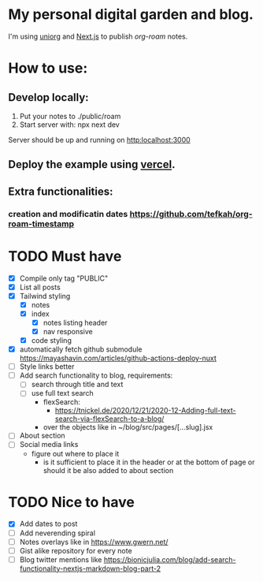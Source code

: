 * My personal digital garden and blog.

I'm using [[https://github.com/rasendubi/uniorg][uniorg]] and [[https://nextjs.org/][Next.js]] to publish [[ https://www.orgroam.com/ ][org-roam]] notes.

* How to use:
** Develop locally:
1) Put your notes to ./public/roam
2) Start server with: npx next dev
Server should be up and running on [[http:localhost:3000]]
** Deploy the example using [[https:vercel.com][vercel]].
** Extra functionalities:
*** creation and modificatin dates https://github.com/tefkah/org-roam-timestamp

* TODO Must have
- [X] Compile only tag "PUBLIC"
- [X] List all posts
- [X] Tailwind styling
  - [X] notes
  - [X] index
    - [X] notes listing header
    - [X] nav responsive
  - [X] code styling
- [X] automatically fetch github submodule
    https://mayashavin.com/articles/github-actions-deploy-nuxt
- [ ] Style links better
- [ ] Add search functionality to blog, requirements:
  - [ ] search through title and text
  - [ ] use full text search
      - flexSearch:
        * https://tnickel.de/2020/12/21/2020-12-Adding-full-text-search-via-flexSearch-to-a-blog/
      - over the objects like in ~/blog/src/pages/[...slug].jsx

- [ ] About section
- [ ] Social media links
  - figure out where to place it
    - is it sufficient to place it in the header or at the bottom of page or should it be also added to about section

* TODO Nice to have
- [X] Add dates to post
- [ ] Add neverending spiral
- [ ] Notes overlays like in https://www.gwern.net/
- [ ] Gist alike repository for every note
- [ ] Blog twitter mentions like https://bionicjulia.com/blog/add-search-functionality-nextjs-markdown-blog-part-2
